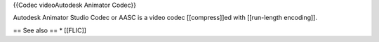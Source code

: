 {{Codec videoAutodesk Animator Codec}}

Autodesk Animator Studio Codec or AASC is a video codec [[compress]]ed
with [[run-length encoding]].

== See also == \* [[FLIC]]
